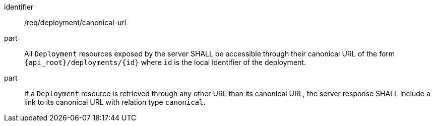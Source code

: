 [requirement,model=ogc]
====
[%metadata]
identifier:: /req/deployment/canonical-url

part:: All `Deployment` resources exposed by the server SHALL be accessible through their canonical URL of the form `{api_root}/deployments/{id}` where `id` is the local identifier of the deployment.

part:: If a `Deployment` resource is retrieved through any other URL than its canonical URL, the server response SHALL include a link to its canonical URL with relation type `canonical`.
====
